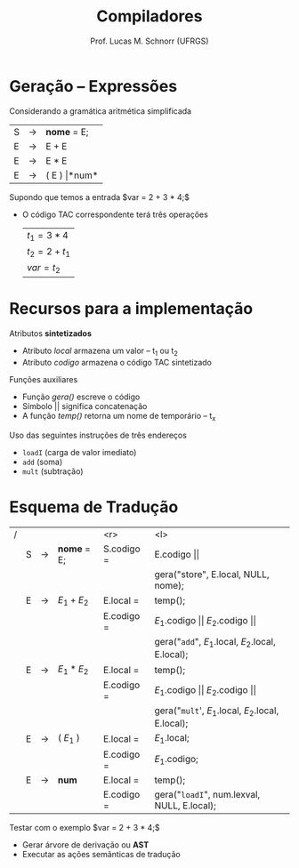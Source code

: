 # -*- coding: utf-8 -*-
# -*- mode: org -*-
#+startup: beamer overview indent
#+LANGUAGE: pt-br
#+TAGS: noexport(n)
#+EXPORT_EXCLUDE_TAGS: noexport
#+EXPORT_SELECT_TAGS: export

#+Title: Compiladores
#+Author: Prof. Lucas M. Schnorr (UFRGS)
#+Date: \copyleft

#+LaTeX_CLASS: beamer
#+LaTeX_CLASS_OPTIONS: [xcolor=dvipsnames, aspectratio=169, presentation]
#+OPTIONS: title:nil H:1 num:t toc:nil \n:nil @:t ::t |:t ^:t -:t f:t *:t <:t
#+LATEX_HEADER: \input{../org-babel.tex}

#+latex: \newcommand{\mytitle}{Expressões}
#+latex: \mytitleslide

* Geração -- Expressões
Considerando a gramática aritmética simplificada
  | S | \rightarrow | *nome* = E;   |
  | E | \rightarrow | E + E       |
  | E | \rightarrow | E * E       |
  | E | \rightarrow | ( E ) \vert *num* |
Supondo que temos a entrada $var = 2 + 3 * 4;$
+ O código TAC correspondente terá três operações
  | $t_1 = 3 * 4$  |
  | $t_2 = 2 + t_1$ |
  | $var = t_2$    |

* Recursos para a implementação

Atributos *sintetizados*
+ Atributo /local/ armazena um valor -- t_1 ou t_2
+ Atributo /codigo/ armazena o código TAC sintetizado
Funções auxiliares
+ Função /gera()/ escreve o código
+ Símbolo \vert\vert significa concatenação
+ A função /temp()/ retorna um nome de temporário -- t_x

#+latex: \vfill\pause

Uso das seguintes instruções de três endereços
- ~loadI~ (carga de valor imediato)
- ~add~ (soma)
- ~mult~ (subtração)

* Esquema de Tradução


| / |   |   |           |        <r> | <l>                                            |
|   | S | \rightarrow | *nome* = E; | S.codigo = | E.codigo $\vert\vert$                                  |
|   |   |   |           |            | gera("store", E.local, NULL, nome);            |
|---+---+---+-----------+------------+------------------------------------------------|
|   | E | \rightarrow | $E_1 + E_2$ |  E.local = | temp();                                        |
|   |   |   |           | E.codigo = | $E_1$.codigo $\vert\vert$ $E_2$.codigo $\vert\vert$              |
|   |   |   |           |            | gera("~add~", $E_1$.local, $E_2$.local, E.local);  |
|---+---+---+-----------+------------+------------------------------------------------|
|   | E | \rightarrow | $E_1 * E_2$ |  E.local = | temp();                                        |
|   |   |   |           | E.codigo = | $E_1$.codigo $\vert\vert$ $E_2$.codigo $\vert\vert$              |
|   |   |   |           |            | gera("~mult~', $E_1$.local, $E_2$.local, E.local); |
|---+---+---+-----------+------------+------------------------------------------------|
|   | E | \rightarrow | ( $E_1$ )  |  E.local = | $E_1$.local;                                    |
|   |   |   |           | E.codigo = | $E_1$.codigo;                                   |
|---+---+---+-----------+------------+------------------------------------------------|
|   | E | \rightarrow | *num*       |  E.local = | temp();                                        |
|   |   |   |           | E.codigo = | gera("~loadI~", num.lexval, NULL, E.local);      |

Testar com o exemplo $var = 2 + 3 * 4;$
+ Gerar árvore de derivação ou *AST*
+ Executar as ações semânticas de tradução
